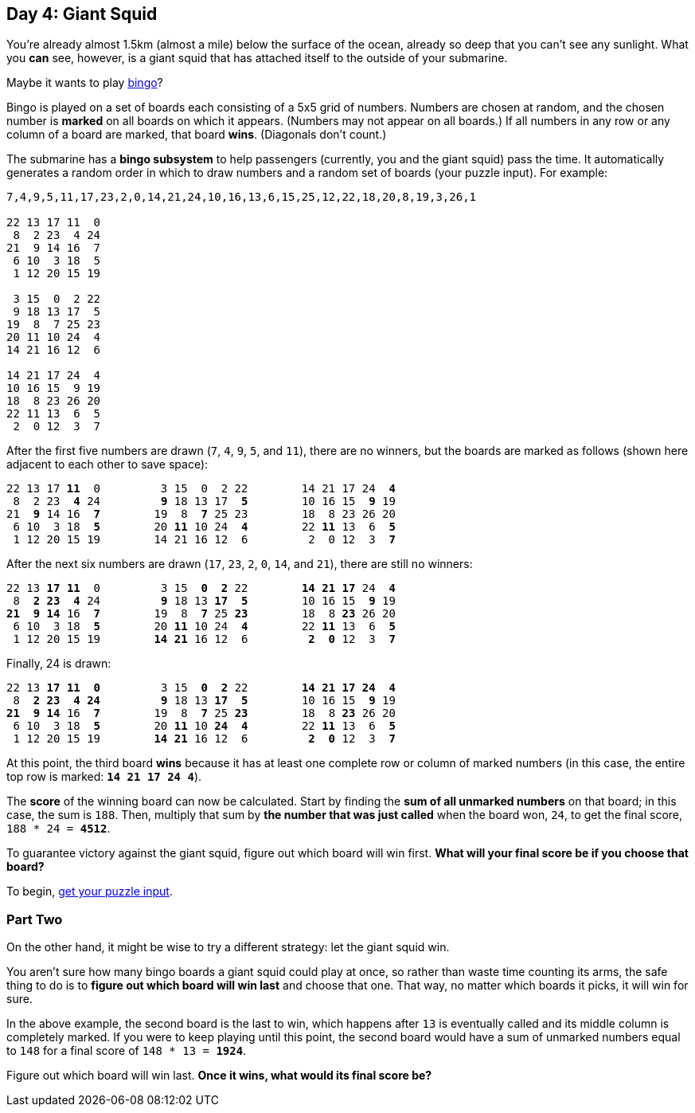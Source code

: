 == Day 4: Giant Squid
:uri-aoc-puzzle-input: https://adventofcode.com/2021/day/4/input
:uri-bingo-american: https://en.wikipedia.org/wiki/Bingo_(American_version)

You're already almost 1.5km (almost a mile) below the surface of the ocean,
already so deep that you can't see any sunlight.
What you *can* see, however, is a giant squid that has attached itself to the outside of your submarine.

Maybe it wants to play {uri-bingo-american}[bingo]?

Bingo is played on a set of boards each consisting of a 5x5 grid of numbers.
Numbers are chosen at random, and the chosen number is *marked* on all boards on which it appears.
(Numbers may not appear on all boards.)
If all numbers in any row or any column of a board are marked, that board *wins*.
(Diagonals don't count.)

The submarine has a *bingo subsystem* to help passengers (currently, you and the giant squid) pass the time.
It automatically generates a random order in which to draw numbers and a random set of boards (your puzzle input).
For example:
----
7,4,9,5,11,17,23,2,0,14,21,24,10,16,13,6,15,25,12,22,18,20,8,19,3,26,1

22 13 17 11  0
 8  2 23  4 24
21  9 14 16  7
 6 10  3 18  5
 1 12 20 15 19

 3 15  0  2 22
 9 18 13 17  5
19  8  7 25 23
20 11 10 24  4
14 21 16 12  6

14 21 17 24  4
10 16 15  9 19
18  8 23 26 20
22 11 13  6  5
 2  0 12  3  7
----

After the first five numbers are drawn (`7`, `4`, `9`, `5`, and `11`), there are no winners,
but the boards are marked as follows (shown here adjacent to each other to save space):
[subs="quotes"]
----
22 13 17 *11*  0         3 15  0  2 22        14 21 17 24  *4*
 8  2 23  *4* 24         *9* 18 13 17  *5*        10 16 15  *9* 19
21  *9* 14 16  *7*        19  8  *7* 25 23        18  8 23 26 20
 6 10  3 18  *5*        20 *11* 10 24  *4*        22 *11* 13  6  *5*
 1 12 20 15 19        14 21 16 12  6         2  0 12  3  *7*
----

After the next six numbers are drawn (`17`, `23`, `2`, `0`, `14`, and `21`), there are still no winners:
[subs="quotes"]
----
22 13 *17* *11*  0         3 15  *0*  *2* 22        *14* *21* *17* 24  *4*
 8  *2* *23*  *4* 24         *9* 18 13 *17*  *5*        10 16 15  *9* 19
*21*  *9* *14* 16  *7*        19  8  *7* 25 *23*        18  8 *23* 26 20
 6 10  3 18  *5*        20 *11* 10 24  *4*        22 *11* 13  6  *5*
 1 12 20 15 19        *14* *21* 16 12  6         *2*  *0* 12  3  *7*
----

Finally, 24 is drawn:
[subs="quotes"]
----
22 13 *17* *11*  *0*         3 15  *0*  *2* 22        *14* *21* *17* *24*  *4*
 8  *2* *23*  *4* *24*         *9* 18 13 *17*  *5*        10 16 15  *9* 19
*21*  *9* *14* 16  *7*        19  8  *7* 25 *23*        18  8 *23* 26 20
 6 10  3 18  *5*        20 *11* 10 *24*  *4*        22 *11* 13  6  *5*
 1 12 20 15 19        *14* *21* 16 12  6         *2*  *0* 12  3  *7*
----

At this point, the third board *wins* because it has at least one complete row or column of marked numbers
(in this case, the entire top row is marked: `*14 21 17 24 4*`).

The *score* of the winning board can now be calculated.
Start by finding the *sum of all unmarked numbers* on that board; in this case, the sum is `188`.
Then, multiply that sum by *the number that was just called* when the board won, `24`,
to get the final score, `188 * 24 = *4512*`.

To guarantee victory against the giant squid, figure out which board will win first.
*What will your final score be if you choose that board?*

To begin, {uri-aoc-puzzle-input}[get your puzzle input].


=== Part Two
On the other hand, it might be wise to try a different strategy: let the giant squid win.

You aren't sure how many bingo boards a giant squid could play at once, so rather than waste time counting its arms,
the safe thing to do is to *figure out which board will win last* and choose that one.
That way, no matter which boards it picks, it will win for sure.

In the above example, the second board is the last to win,
which happens after `13` is eventually called and its middle column is completely marked.
If you were to keep playing until this point,
the second board would have a sum of unmarked numbers equal to `148` for a final score of `148 * 13 = *1924*`.

Figure out which board will win last.
*Once it wins, what would its final score be?*